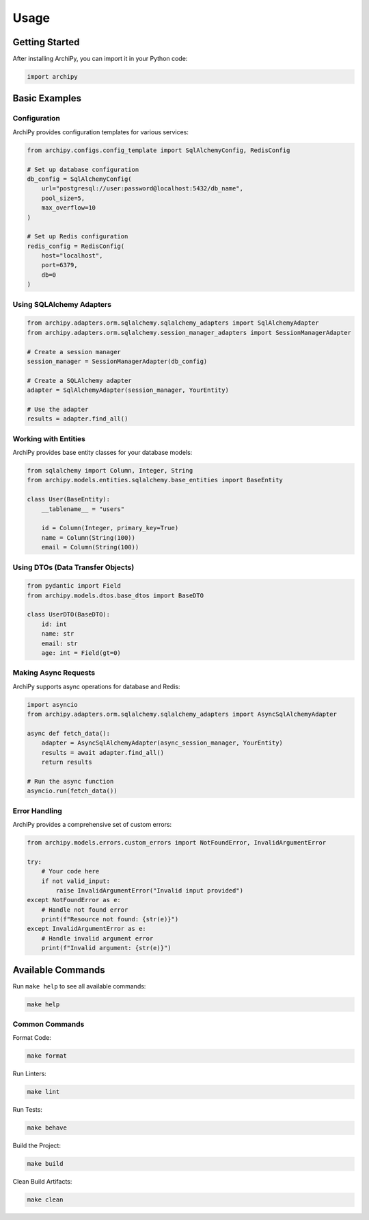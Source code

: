 .. _usage:

Usage
=====

Getting Started
--------------

After installing ArchiPy, you can import it in your Python code:

.. code-block:: python

   import archipy

Basic Examples
-------------

Configuration
~~~~~~~~~~~~

ArchiPy provides configuration templates for various services:

.. code-block:: python

   from archipy.configs.config_template import SqlAlchemyConfig, RedisConfig

   # Set up database configuration
   db_config = SqlAlchemyConfig(
       url="postgresql://user:password@localhost:5432/db_name",
       pool_size=5,
       max_overflow=10
   )

   # Set up Redis configuration
   redis_config = RedisConfig(
       host="localhost",
       port=6379,
       db=0
   )

Using SQLAlchemy Adapters
~~~~~~~~~~~~~~~~~~~~~~~

.. code-block:: python

   from archipy.adapters.orm.sqlalchemy.sqlalchemy_adapters import SqlAlchemyAdapter
   from archipy.adapters.orm.sqlalchemy.session_manager_adapters import SessionManagerAdapter

   # Create a session manager
   session_manager = SessionManagerAdapter(db_config)

   # Create a SQLAlchemy adapter
   adapter = SqlAlchemyAdapter(session_manager, YourEntity)

   # Use the adapter
   results = adapter.find_all()

Working with Entities
~~~~~~~~~~~~~~~~~~~

ArchiPy provides base entity classes for your database models:

.. code-block:: python

   from sqlalchemy import Column, Integer, String
   from archipy.models.entities.sqlalchemy.base_entities import BaseEntity

   class User(BaseEntity):
       __tablename__ = "users"

       id = Column(Integer, primary_key=True)
       name = Column(String(100))
       email = Column(String(100))

Using DTOs (Data Transfer Objects)
~~~~~~~~~~~~~~~~~~~~~~~~~~~~~~~~

.. code-block:: python

   from pydantic import Field
   from archipy.models.dtos.base_dtos import BaseDTO

   class UserDTO(BaseDTO):
       id: int
       name: str
       email: str
       age: int = Field(gt=0)

Making Async Requests
~~~~~~~~~~~~~~~~~~~

ArchiPy supports async operations for database and Redis:

.. code-block:: python

   import asyncio
   from archipy.adapters.orm.sqlalchemy.sqlalchemy_adapters import AsyncSqlAlchemyAdapter

   async def fetch_data():
       adapter = AsyncSqlAlchemyAdapter(async_session_manager, YourEntity)
       results = await adapter.find_all()
       return results

   # Run the async function
   asyncio.run(fetch_data())

Error Handling
~~~~~~~~~~~~

ArchiPy provides a comprehensive set of custom errors:

.. code-block:: python

   from archipy.models.errors.custom_errors import NotFoundError, InvalidArgumentError

   try:
       # Your code here
       if not valid_input:
           raise InvalidArgumentError("Invalid input provided")
   except NotFoundError as e:
       # Handle not found error
       print(f"Resource not found: {str(e)}")
   except InvalidArgumentError as e:
       # Handle invalid argument error
       print(f"Invalid argument: {str(e)}")

Available Commands
----------------

Run ``make help`` to see all available commands:

.. code-block:: bash

   make help

Common Commands
~~~~~~~~~~~~~

Format Code:

.. code-block:: bash

   make format

Run Linters:

.. code-block:: bash

   make lint

Run Tests:

.. code-block:: bash

   make behave

Build the Project:

.. code-block:: bash

   make build

Clean Build Artifacts:

.. code-block:: bash

   make clean
